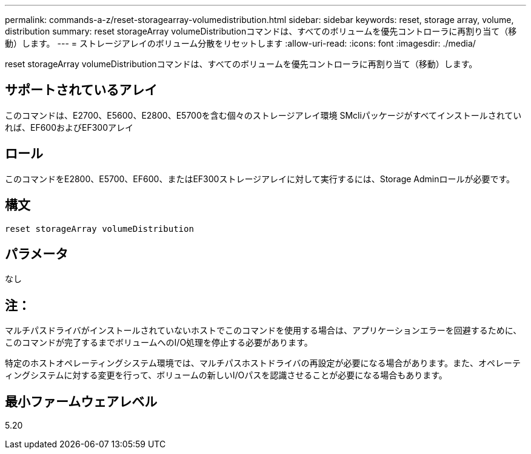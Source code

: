 ---
permalink: commands-a-z/reset-storagearray-volumedistribution.html 
sidebar: sidebar 
keywords: reset, storage array, volume, distribution 
summary: reset storageArray volumeDistributionコマンドは、すべてのボリュームを優先コントローラに再割り当て（移動）します。 
---
= ストレージアレイのボリューム分散をリセットします
:allow-uri-read: 
:icons: font
:imagesdir: ./media/


[role="lead"]
reset storageArray volumeDistributionコマンドは、すべてのボリュームを優先コントローラに再割り当て（移動）します。



== サポートされているアレイ

このコマンドは、E2700、E5600、E2800、E5700を含む個々のストレージアレイ環境 SMcliパッケージがすべてインストールされていれば、EF600およびEF300アレイ



== ロール

このコマンドをE2800、E5700、EF600、またはEF300ストレージアレイに対して実行するには、Storage Adminロールが必要です。



== 構文

[listing]
----
reset storageArray volumeDistribution
----


== パラメータ

なし



== 注：

マルチパスドライバがインストールされていないホストでこのコマンドを使用する場合は、アプリケーションエラーを回避するために、このコマンドが完了するまでボリュームへのI/O処理を停止する必要があります。

特定のホストオペレーティングシステム環境では、マルチパスホストドライバの再設定が必要になる場合があります。また、オペレーティングシステムに対する変更を行って、ボリュームの新しいI/Oパスを認識させることが必要になる場合もあります。



== 最小ファームウェアレベル

5.20
